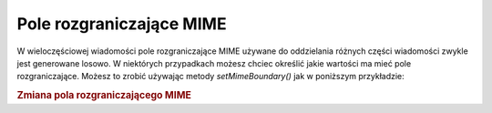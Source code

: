 .. _zend.mail.boundary:

Pole rozgraniczające MIME
=========================

W wieloczęściowej wiadomości pole rozgraniczające MIME używane do oddzielania różnych części wiadomości
zwykle jest generowane losowo. W niektórych przypadkach możesz chciec określić jakie wartości ma mieć pole
rozgraniczające. Możesz to zrobić używając metody *setMimeBoundary()* jak w poniższym przykładzie:

.. _zend.mail.boundary.example-1:

.. rubric:: Zmiana pola rozgraniczającego MIME

.. code-block:: php
   :linenos:

   $mail = new Zend_Mail();
   $mail->setMimeBoundary('=_' . md5(microtime(1) . $someId++));
   // tworzymy wiadomość




